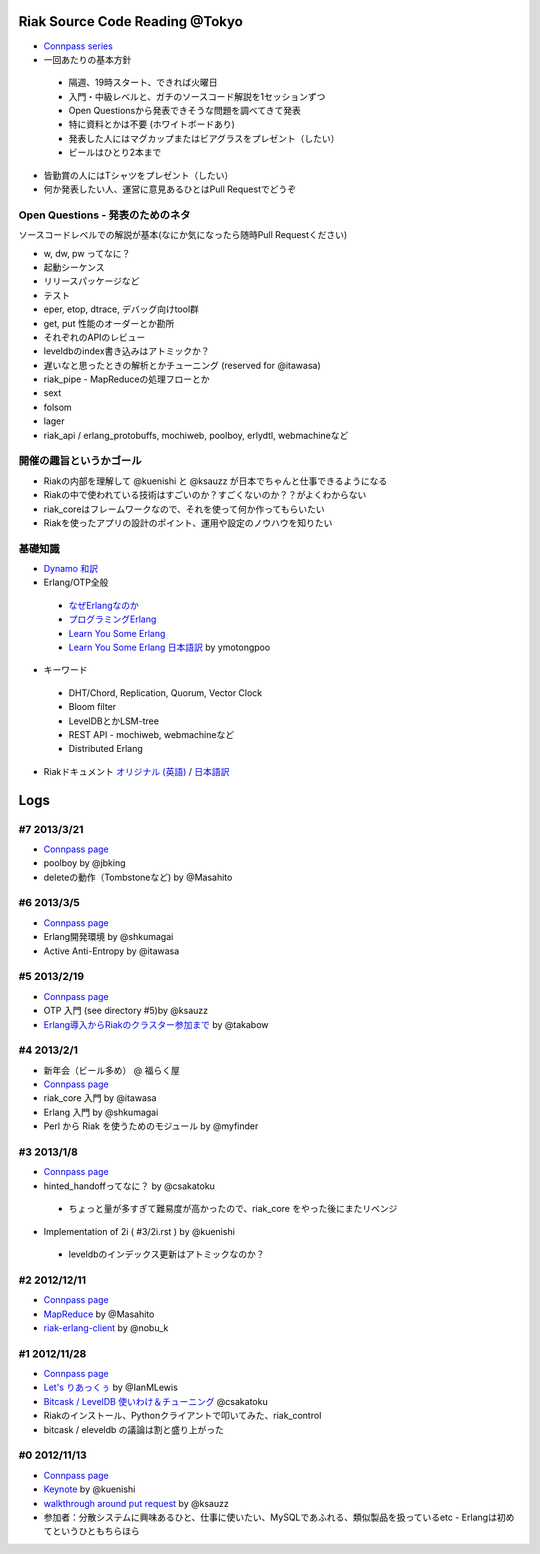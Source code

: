 Riak Source Code Reading @Tokyo
===============================

- `Connpass series <http://connpass.com/series/218/>`_

- 一回あたりの基本方針

 - 隔週、19時スタート、できれば火曜日
 - 入門・中級レベルと、ガチのソースコード解説を1セッションずつ
 - Open Questionsから発表できそうな問題を調べてきて発表
 - 特に資料とかは不要 (ホワイトボードあり)
 - 発表した人にはマグカップまたはビアグラスをプレゼント（したい）
 - ビールはひとり2本まで

- 皆勤賞の人にはTシャツをプレゼント（したい）
- 何か発表したい人、運営に意見あるひとはPull Requestでどうぞ


Open Questions - 発表のためのネタ
-------------------------------------

ソースコードレベルでの解説が基本(なにか気になったら随時Pull Requestください)

- w, dw, pw ってなに？
- 起動シーケンス
- リリースパッケージなど
- テスト
- eper, etop, dtrace, デバッグ向けtool群
- get, put 性能のオーダーとか勘所
- それぞれのAPIのレビュー
- leveldbのindex書き込みはアトミックか？
- 遅いなと思ったときの解析とかチューニング (reserved for @itawasa)
- riak_pipe - MapReduceの処理フローとか
- sext
- folsom
- lager
- riak_api / erlang_protobuffs, mochiweb, poolboy, erlydtl, webmachineなど


開催の趣旨というかゴール
------------------------------

- Riakの内部を理解して @kuenishi と @ksauzz が日本でちゃんと仕事できるようになる
- Riakの中で使われている技術はすごいのか？すごくないのか？？がよくわからない
- riak_coreはフレームワークなので、それを使って何か作ってもらいたい
- Riakを使ったアプリの設計のポイント、運用や設定のノウハウを知りたい

基礎知識
------------

- `Dynamo <http://www.allthingsdistributed.com/2007/10/amazons_dynamo.html>`_ `和訳 <https://gist.github.com/2657692>`_
- Erlang/OTP全般

 - `なぜErlangなのか <http://ymotongpoo.hatenablog.com/entry/20110322/1300776826>`_
 - `プログラミングErlang <http://www.amazon.co.jp/dp/4274067149>`_
 - `Learn You Some Erlang <http://learnyousomeerlang.com>`_
 - `Learn You Some Erlang 日本語訳 <http://www.ymotongpoo.com/works/lyse-ja/>`_ by ymotongpoo

- キーワード

 - DHT/Chord, Replication, Quorum, Vector Clock
 - Bloom filter
 - LevelDBとかLSM-tree
 - REST API - mochiweb, webmachineなど
 - Distributed Erlang

- Riakドキュメント `オリジナル (英語) <http://docs.basho.com/riak/latest/>`_ / `日本語訳 <http://docs.basho.co.jp/riak/latest/>`_

Logs
====

#7 2013/3/21
------------

- `Connpass page <http://connpass.com/event/1980/>`_
- poolboy by @jbking
- deleteの動作（Tombstoneなど) by @Masahito

#6 2013/3/5
------------

- `Connpass page <http://connpass.com/event/1897/>`_
- Erlang開発環境 by @shkumagai
- Active Anti-Entropy by @itawasa

#5 2013/2/19
------------

- `Connpass page <http://connpass.com/event/1796/>`_
- OTP 入門 (see directory #5)by @ksauzz
- `Erlang導入からRiakのクラスター参加まで <http://blog.tbl.jp/2013/02/riakscrjp5.html>`_ by @takabow

#4 2013/2/1
------------

- 新年会（ビール多め） @ 福らく屋
- `Connpass page <http://connpass.com/event/1659/>`_
- riak_core 入門 by @itawasa
- Erlang 入門 by @shkumagai
- Perl から Riak を使うためのモジュール by @myfinder

#3 2013/1/8
-----------

- `Connpass page <http://connpass.com/event/1383/>`_
- hinted_handoffってなに？ by @csakatoku

 - ちょっと量が多すぎて難易度が高かったので、riak_core をやった後にまたリベンジ

- Implementation of 2i ( #3/2i.rst ) by @kuenishi

 - leveldbのインデックス更新はアトミックなのか？


#2 2012/12/11
-------------

- `Connpass page <http://connpass.com/event/1518/>`_
- `MapReduce <http://www.slideshare.net/masahitojp/riak-map-reduce-for-beginners-15608362>`_ by @Masahito
- `riak-erlang-client <http://www.slideshare.net/nobu_k/riak-source-code-reading-2-erlang-client>`_ by @nobu_k

#1 2012/11/28
-------------

- `Connpass page <http://connpass.com/event/1396/>`_
- `Let's りあっくぅ <https://docs.google.com/presentation/d/1TEUie_V7kr6Z7reeNNnQTUQUWcWzFfHXFZxtgofEx5Q/edit#slide=id.p>`_ by @IanMLewis
- `Bitcask / LevelDB 使いわけ＆チューニング <https://github.com/kuenishi/riak_scr_jp/blob/master/%231/csakatoku.md>`_ @csakatoku
- Riakのインストール、Pythonクライアントで叩いてみた、riak_control
- bitcask / eleveldb の議論は割と盛り上がった

#0 2012/11/13
-------------

- `Connpass page <http://connpass.com/event/1265/>`_
- `Keynote <https://gist.github.com/4044699>`_ by @kuenishi
-  `walkthrough around put request <http://gist-slide.appspot.com/4069613/slides.md>`_ by @ksauzz

- 参加者：分散システムに興味あるひと、仕事に使いたい、MySQLであふれる、類似製品を扱っているetc - Erlangは初めてというひともちらほら
